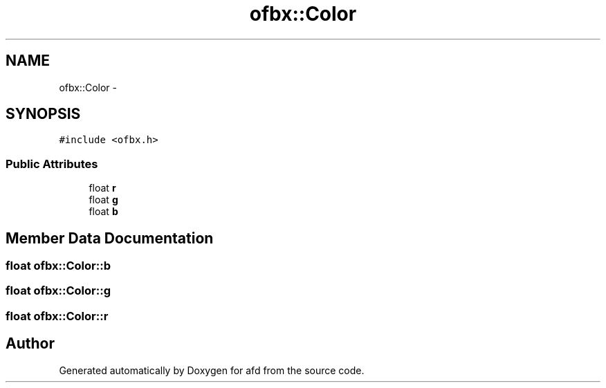 .TH "ofbx::Color" 3 "Thu Jun 14 2018" "afd" \" -*- nroff -*-
.ad l
.nh
.SH NAME
ofbx::Color \- 
.SH SYNOPSIS
.br
.PP
.PP
\fC#include <ofbx\&.h>\fP
.SS "Public Attributes"

.in +1c
.ti -1c
.RI "float \fBr\fP"
.br
.ti -1c
.RI "float \fBg\fP"
.br
.ti -1c
.RI "float \fBb\fP"
.br
.in -1c
.SH "Member Data Documentation"
.PP 
.SS "float ofbx::Color::b"

.SS "float ofbx::Color::g"

.SS "float ofbx::Color::r"


.SH "Author"
.PP 
Generated automatically by Doxygen for afd from the source code\&.
